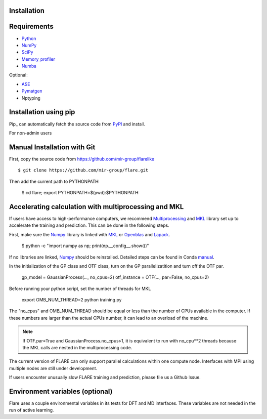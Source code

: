 Installation
============

Requirements
============

* Python_ 
* NumPy_ 
* SciPy_ 
* Memory_profiler_
* Numba_

Optional:

* ASE_
* Pymatgen_
* Nptyping

.. _Python: https://www.python.org/
.. _NumPy: https://docs.scipy.org/doc/numpy/reference/
.. _SciPy: https://docs.scipy.org/doc/scipy/reference/
.. _Memory_profiler: https://pypi.org/project/memory-profiler/
.. _Numba: http://numba.pydata.org/
.. _ASE: https://wiki.fysik.dtu.dk/ase/
.. _Pymatgen: https://pymatgen.org/

Installation using pip
======================


Pip_ can automatically fetch the source code from PyPI_ and install.

.. highlight:: bash

    $ pip install mir-flare

For non-admin users

.. highlight:: bash
    $ pip install --upgrade --user mir-flare
    
.. _PyPI: https://pypi.org/project/ase

Manual Installation with Git
============================


First, copy the source code from https://github.com/mir-group/flarelike ::

   $ git clone https://github.com/mir-group/flare.git

Then add the current path to PYTHONPATH

    $ cd flare; export PYTHONPATH=$(pwd):$PYTHONPATH

Accelerating calculation with multiprocessing and MKL
=====================================================

If users have access to high-performance computers, we recommend 
Multiprocessing_ and MKL_ library set up to accelerate the training and prediction.
This can be done in the following steps.

First, make sure the Numpy_ library is linked with MKL_ or Openblas_ and Lapack_.

    $ python -c "import numpy as np; print(np.__config__.show())"
    
If no libraries are linked, Numpy_ should be reinstalled. Detailed steps can be found in Conda manual_.

.. _MKL: https://software.intel.com/en-us/mkl
.. _Openblas: https://www.openblas.net/
.. _Lapack: http://www.netlib.org/lapack/
.. _manual: https://docs.anaconda.com/mkl-optimizations/
.. _Multiprocessing: https://docs.python.org/2/library/multiprocessing.html

In the initialization of the GP class and OTF class, turn on the GP parallelizatition and turn off the OTF par.

    gp_model = GaussianProcess(..., no_cpus=2)
    otf_instance = OTF(..., par=False, no_cpus=2)

Before running your python script, set the number of threads for MKL 

    export OMB_NUM_THREAD=2
    python training.py

The "no_cpus" and OMB_NUM_THREAD should be equal or less than the number of CPUs available in the computer.
If these numbers are larger than the actual CPUs number, it can lead to an overload of the machine.

.. note::
   If OTF.par=True and GaussianProcess.no_cpus>1, it is equivalent to run with no_cpu**2 threads
   because the MKL calls are nested in the multiprocessing code. 

The current version of FLARE can only support parallel calculations within one compute node.
Interfaces with MPI using multiple nodes are still under development.

If users encounter unusually slow FLARE training and prediction, please file us a Github Issue.

Environment variables (optional)
================================

Flare uses a couple environmental variables in its tests for DFT and MD interfaces. These variables are not needed in the run of active learning.

.. envar:: PWSCF_COMMAND
    dirname/pw.x
    the path and filename of Quantum Espresso executable

.. envar:: CP2K_COMMAND
    dirname/cp2k.popt
    the path and filename of CP2K executable

.. envar:: lmp
    dirname/lmp_mpi
    the path and filename of LAMMPS executable

